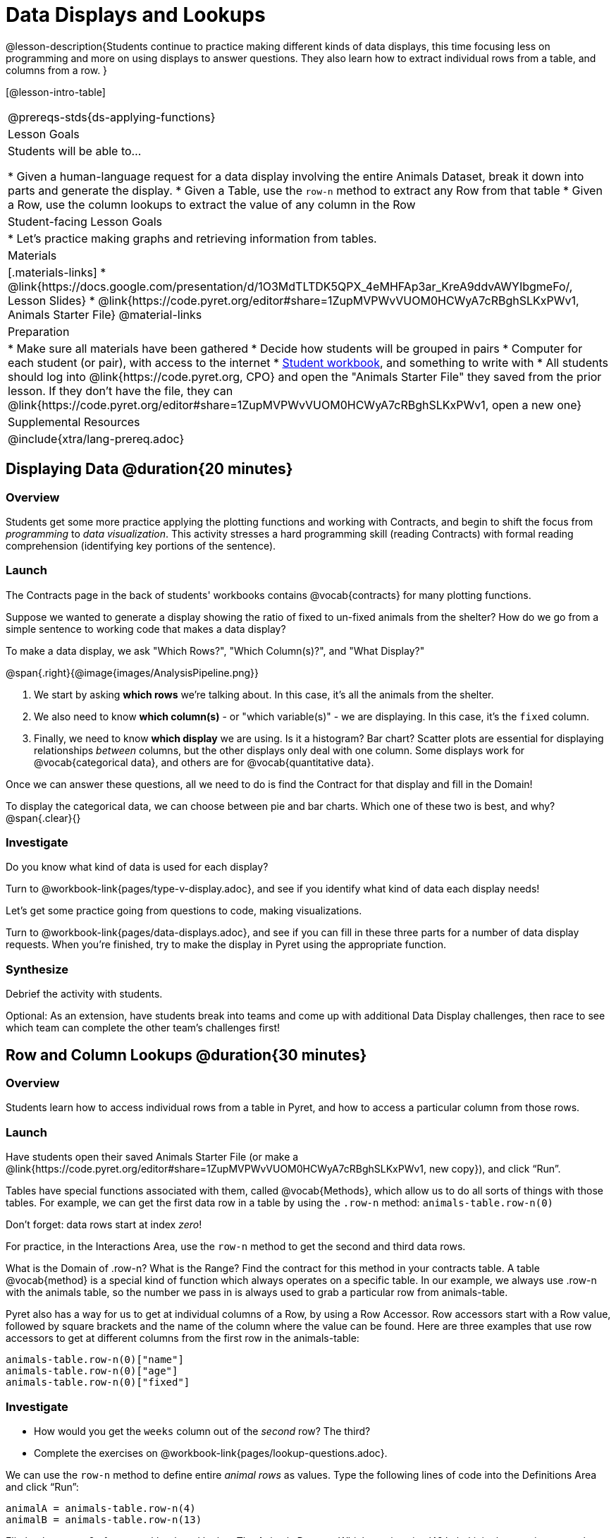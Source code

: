 = Data Displays and Lookups

@lesson-description{Students continue to practice making different kinds of data displays, this time focusing less on programming and more on using displays to answer questions. They also learn how to extract individual rows from a table, and columns from a row. }

[@lesson-intro-table]
|===
@prereqs-stds{ds-applying-functions}
| Lesson Goals
| Students will be able to...

* Given a human-language request for a data display involving the entire Animals Dataset, break it down into parts and generate the display.
* Given a Table, use the `row-n` method to extract any Row from that table
* Given a Row, use the column lookups to extract the value of any column in the Row

| Student-facing Lesson Goals
|

* Let's practice making graphs and retrieving information from tables.

| Materials
|[.materials-links]
* @link{https://docs.google.com/presentation/d/1O3MdTLTDK5QPX_4eMHFAp3ar_KreA9ddvAWYIbgmeFo/, Lesson Slides}
* @link{https://code.pyret.org/editor#share=1ZupMVPWvVUOM0HCWyA7cRBghSLKxPWv1, Animals Starter File}
@material-links

| Preparation
|
* Make sure all materials have been gathered
* Decide how students will be grouped in pairs
* Computer for each student (or pair), with access to the internet
* link:{pathwayrootdir}/workbook/workbook.pdf[Student workbook], and something to write with
* All students should log into @link{https://code.pyret.org, CPO} and open the "Animals Starter File" they saved from the prior lesson. If they don't have the file, they can @link{https://code.pyret.org/editor#share=1ZupMVPWvVUOM0HCWyA7cRBghSLKxPWv1, open a new one}


| Supplemental Resources
|

@include{xtra/lang-prereq.adoc}
|===

== Displaying Data @duration{20 minutes}

=== Overview
Students get some more practice applying the plotting functions and working with Contracts, and begin to shift the focus from _programming_ to _data visualization_. This activity stresses a hard programming skill (reading Contracts) with formal reading comprehension (identifying key portions of the sentence).

=== Launch
The Contracts page in the back of students' workbooks contains @vocab{contracts} for many plotting functions. 

Suppose we wanted to generate a display showing the ratio of fixed to un-fixed animals from the shelter? How do we go from a simple sentence to working code that makes a data display?

[.lesson-point]
To make a data display, we ask "Which Rows?", "Which Column(s)?", and "What Display?"

@span{.right}{@image{images/AnalysisPipeline.png}}

. We start by asking *which rows* we're talking about. In this case, it's all the animals from the shelter.
. We also need to know *which column(s)* - or "which variable(s)" - we are displaying. In this case, it's the `fixed` column.
. Finally, we need to know *which display* we are using. Is it a histogram? Bar chart? Scatter plots are essential for displaying relationships _between_ columns, but the other displays only deal with one column. Some displays work for @vocab{categorical data}, and others are for @vocab{quantitative data}.

Once we can answer these questions, all we need to do is find the Contract for that display and fill in the Domain!

To display the categorical data, we can choose between pie and bar charts. Which one of these two is best, and why?
@span{.clear}{}

=== Investigate
Do you know what kind of data is used for each display?

[.lesson-instruction]
Turn to @workbook-link{pages/type-v-display.adoc}, and see if you identify what kind of data each display needs!

Let's get some practice going from questions to code, making visualizations.

[.lesson-instruction]
Turn to @workbook-link{pages/data-displays.adoc}, and see if you can fill in these three parts for a number of data display requests. When you're finished, try to make the display in Pyret using the appropriate function.

=== Synthesize
Debrief the activity with students. 

Optional: As an extension, have students break into teams and come up with additional Data Display challenges, then race to see which team can complete the other team's challenges first!

== Row and Column Lookups @duration{30 minutes}

=== Overview
Students learn how to access individual rows from a table in Pyret, and how to access a particular column from those rows.

=== Launch
Have students open their saved Animals Starter File (or make a @link{https://code.pyret.org/editor#share=1ZupMVPWvVUOM0HCWyA7cRBghSLKxPWv1, new copy}), and click “Run”.

Tables have special functions associated with them, called @vocab{Methods}, which allow us to do all sorts of things with those tables. For example, we can get the first data row in a table by using the `.row-n` method: `animals-table.row-n(0)`

[.lesson-point]
Don't forget: data rows start at index _zero_!

[.lesson-instruction]
For practice, in the Interactions Area, use the `row-n` method to get the second and third data rows.

What is the Domain of .row-n? What is the Range? Find the contract for this method in your contracts table. A table @vocab{method} is a special kind of function which always operates on a specific table. In our example, we always use .row-n with the animals table, so the number we pass in is always used to grab a particular row from animals-table.

Pyret also has a way for us to get at individual columns of a Row, by using a Row Accessor. Row accessors start with a Row value, followed by square brackets and the name of the column where the value can be found. Here are three examples that use row accessors to get at different columns from the first row in the animals-table:

  animals-table.row-n(0)["name"]
  animals-table.row-n(0)["age"]
  animals-table.row-n(0)["fixed"]

=== Investigate
[.lesson-instruction]
- How would you get the `weeks` column out of the _second_ row? The third?
- Complete the exercises on @workbook-link{pages/lookup-questions.adoc}.

We can use the `row-n` method to define entire _animal rows_ as values. Type the following lines of code into the Definitions Area and click “Run”:

  animalA = animals-table.row-n(4)
  animalB = animals-table.row-n(13)

Flip back to page 2 of your workbook and look at The Animals Dataset. Which row is animalA? Label it in the margin next to the dataset. Which row is animalB?  Label it in the margin next to the dataset.

Now turn back to your screen. 
What happens when you evaluate `animalA` in the Interactions Area?

[.lesson-instruction]
- Define _at least_ two additional values to be animals from the `animals-table`, called `animalC` and `animalD`.


=== Synthesize
Have students share their answers, and see if there are any common questions that arise.

== Additional Exercises:
-  @exercise-link{pages/more-practice-w-lookups.adoc}